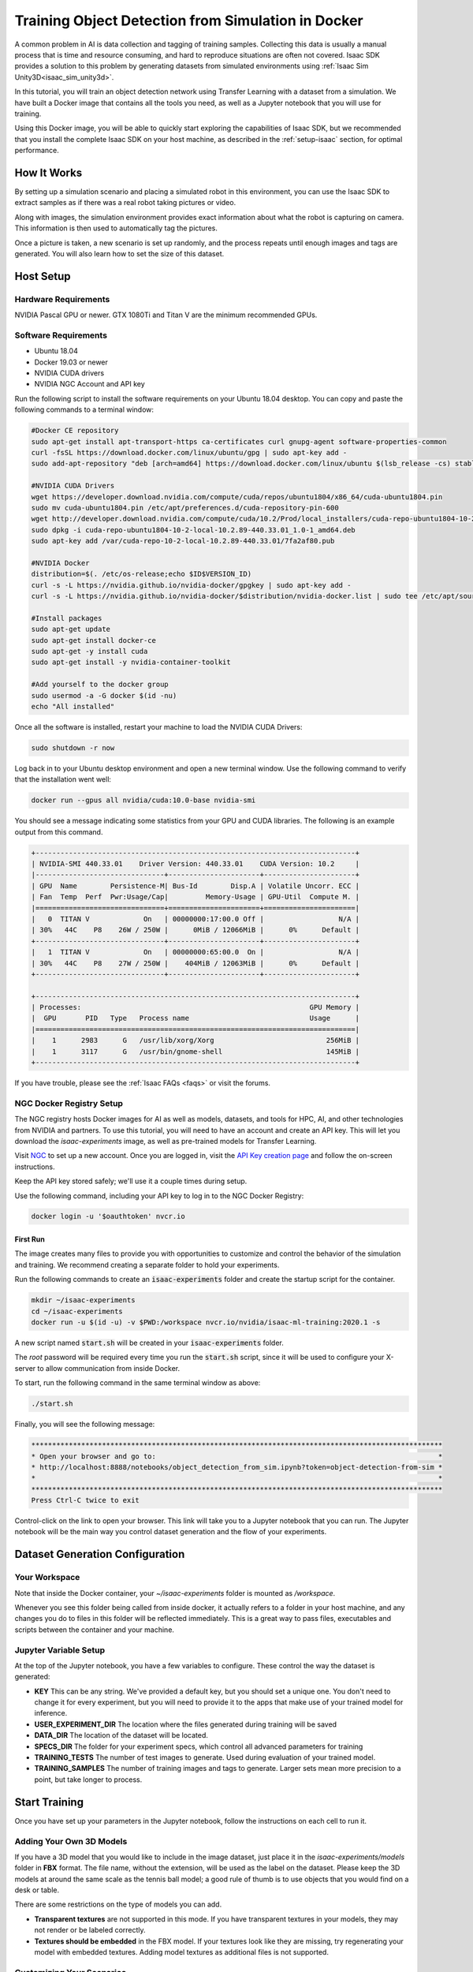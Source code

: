 ..
   Copyright (c) 2020, NVIDIA CORPORATION. All rights reserved.
   NVIDIA CORPORATION and its licensors retain all intellectual property
   and proprietary rights in and to this software, related documentation
   and any modifications thereto. Any use, reproduction, disclosure or
   distribution of this software and related documentation without an express
   license agreement from NVIDIA CORPORATION is strictly prohibited.

.. _training_in_docker:

Training Object Detection from Simulation in Docker
===================================================

A common problem in AI is data collection and tagging of training samples. Collecting this
data is usually a manual process that is time and resource consuming, and hard to reproduce
situations are often not covered. Isaac SDK provides a solution to this problem by
generating datasets from simulated environments using :ref:`Isaac Sim Unity3D<isaac_sim_unity3d>`.

In this tutorial, you will train an object detection network using Transfer Learning with a dataset
from a simulation. We have built a Docker image that contains all the tools you need, as well
as a Jupyter notebook that you will use for training.

Using this Docker image, you will be able to quickly start exploring the capabilities of Isaac SDK,
but we recommended that you install the complete Isaac SDK on your host machine, as described in the
:ref:`setup-isaac` section, for optimal performance.

How It Works
------------

By setting up a simulation scenario and placing a simulated robot in this environment, you can use
the Isaac SDK to extract samples as if there was a real robot taking pictures or video.

Along with images, the simulation environment provides exact information about what the robot is
capturing on camera. This information is then used to automatically tag the pictures.

.. image:: images/sight_object_detection.png
  :alt: Tennis ball detected using Isaac SDK on simulation
  :align: center

Once a picture is taken, a new scenario is set up randomly, and the process repeats until enough
images and tags are generated. You will also learn how to set the size of this dataset.

Host Setup
----------

Hardware Requirements
^^^^^^^^^^^^^^^^^^^^^

NVIDIA Pascal GPU or newer. GTX 1080Ti and Titan V are the minimum recommended GPUs.

Software Requirements
^^^^^^^^^^^^^^^^^^^^^

* Ubuntu 18.04
* Docker 19.03 or newer
* NVIDIA CUDA drivers
* NVIDIA NGC Account and API key

Run the following script to install the software requirements on your Ubuntu 18.04 desktop.
You can copy and paste the following commands to a terminal window:

.. code-block:: bash

  #Docker CE repository
  sudo apt-get install apt-transport-https ca-certificates curl gnupg-agent software-properties-common
  curl -fsSL https://download.docker.com/linux/ubuntu/gpg | sudo apt-key add -
  sudo add-apt-repository "deb [arch=amd64] https://download.docker.com/linux/ubuntu $(lsb_release -cs) stable"

  #NVIDIA CUDA Drivers
  wget https://developer.download.nvidia.com/compute/cuda/repos/ubuntu1804/x86_64/cuda-ubuntu1804.pin
  sudo mv cuda-ubuntu1804.pin /etc/apt/preferences.d/cuda-repository-pin-600
  wget http://developer.download.nvidia.com/compute/cuda/10.2/Prod/local_installers/cuda-repo-ubuntu1804-10-2-local-10.2.89-440.33.01_1.0-1_amd64.deb
  sudo dpkg -i cuda-repo-ubuntu1804-10-2-local-10.2.89-440.33.01_1.0-1_amd64.deb
  sudo apt-key add /var/cuda-repo-10-2-local-10.2.89-440.33.01/7fa2af80.pub

  #NVIDIA Docker
  distribution=$(. /etc/os-release;echo $ID$VERSION_ID)
  curl -s -L https://nvidia.github.io/nvidia-docker/gpgkey | sudo apt-key add -
  curl -s -L https://nvidia.github.io/nvidia-docker/$distribution/nvidia-docker.list | sudo tee /etc/apt/sources.list.d/nvidia-docker.list

  #Install packages
  sudo apt-get update
  sudo apt-get install docker-ce
  sudo apt-get -y install cuda
  sudo apt-get install -y nvidia-container-toolkit

  #Add yourself to the docker group
  sudo usermod -a -G docker $(id -nu)
  echo "All installed"

Once all the software is installed, restart your machine to load the NVIDIA CUDA Drivers:

.. code-block:: bash

  sudo shutdown -r now

Log back in to your Ubuntu desktop environment and open a new terminal window. Use the following
command to verify that the installation went well:

.. code-block:: bash

  docker run --gpus all nvidia/cuda:10.0-base nvidia-smi

You should see a message indicating some statistics from your GPU and CUDA libraries.
The following is an example output from this command.

.. code-block:: bash

  +-----------------------------------------------------------------------------+
  | NVIDIA-SMI 440.33.01    Driver Version: 440.33.01    CUDA Version: 10.2     |
  |-------------------------------+----------------------+----------------------+
  | GPU  Name        Persistence-M| Bus-Id        Disp.A | Volatile Uncorr. ECC |
  | Fan  Temp  Perf  Pwr:Usage/Cap|         Memory-Usage | GPU-Util  Compute M. |
  |===============================+======================+======================|
  |   0  TITAN V             On   | 00000000:17:00.0 Off |                  N/A |
  | 30%   44C    P8    26W / 250W |      0MiB / 12066MiB |      0%      Default |
  +-------------------------------+----------------------+----------------------+
  |   1  TITAN V             On   | 00000000:65:00.0  On |                  N/A |
  | 30%   44C    P8    27W / 250W |    404MiB / 12063MiB |      0%      Default |
  +-------------------------------+----------------------+----------------------+

  +-----------------------------------------------------------------------------+
  | Processes:                                                       GPU Memory |
  |  GPU       PID   Type   Process name                             Usage      |
  |=============================================================================|
  |    1      2983      G   /usr/lib/xorg/Xorg                           256MiB |
  |    1      3117      G   /usr/bin/gnome-shell                         145MiB |
  +-----------------------------------------------------------------------------+

If you have trouble, please see the :ref:`Isaac FAQs <faqs>` or visit the forums.

NGC Docker Registry Setup
^^^^^^^^^^^^^^^^^^^^^^^^^

The NGC registry hosts Docker images for AI as well as models, datasets, and tools for HPC, AI, and
other technologies from NVIDIA and partners. To use this tutorial, you will need to
have an account and create an API key. This will let you download the `isaac-experiments` image,
as well as pre-trained models for Transfer Learning.

Visit NGC_ to set up a new account. Once you are logged in, visit the `API Key creation page`_ and
follow the on-screen instructions.

.. _NGC: https://ngc.nvidia.com
.. _API Key creation page: https://ngc.nvidia.com/setup/api-key

Keep the API key stored safely; we'll use it a couple times during setup.

Use the following command, including your API key to log in to the NGC Docker Registry:

.. code-block:: bash

  docker login -u '$oauthtoken' nvcr.io

First Run
_________

The image creates many files to provide you with opportunities to customize and
control the behavior of the simulation and training. We recommend creating a
separate folder to hold your experiments.

Run the following commands to create an :code:`isaac-experiments` folder and create the startup
script for the container.

.. code-block:: bash

  mkdir ~/isaac-experiments
  cd ~/isaac-experiments
  docker run -u $(id -u) -v $PWD:/workspace nvcr.io/nvidia/isaac-ml-training:2020.1 -s

A new script named :code:`start.sh` will be created in your :code:`isaac-experiments` folder.

The `root` password will be required every time you run the :code:`start.sh` script, since
it will be used to configure your X-server to allow communication from inside Docker.

To start, run the following command in the same terminal window as above:

.. code-block:: bash

  ./start.sh

.. image:: images/isaac_experiments_folder.png
  :alt: The contents of the isaac-experiments folder after first run
  :align: center

Finally, you will see the following message:

.. code-block:: bash

  ***************************************************************************************************
  * Open your browser and go to:                                                                    *
  * http://localhost:8888/notebooks/object_detection_from_sim.ipynb?token=object-detection-from-sim *
  *                                                                                                 *
  ***************************************************************************************************
  Press Ctrl-C twice to exit

Control-click on the link to open your browser. This link will take you to a Jupyter notebook that
you can run. The Jupyter notebook will be the main way you control dataset generation and the flow
of your experiments.

Dataset Generation Configuration
--------------------------------

Your Workspace
^^^^^^^^^^^^^^

Note that inside the Docker container, your `~/isaac-experiments` folder is mounted as
`/workspace`.

Whenever you see this folder being called from inside docker, it actually refers
to a folder in your host machine, and any changes you do to files in this folder will be reflected
immediately. This is a great way to pass files, executables and scripts between the container and
your machine.

Jupyter Variable Setup
^^^^^^^^^^^^^^^^^^^^^^

At the top of the Jupyter notebook, you have a few variables to configure. These control the way
the dataset is generated:

* **KEY** This can be any string. We've provided a default key, but you should set a unique one.
  You don't need to change it for every experiment, but you will need to provide it to the apps
  that make use of your trained model for inference.
* **USER_EXPERIMENT_DIR** The location where the files generated during training will be saved
* **DATA_DIR** The location of the dataset will be located.
* **SPECS_DIR** The folder for your experiment specs, which control all advanced parameters for
  training
* **TRAINING_TESTS** The number of test images to generate. Used during evaluation of your trained
  model.
* **TRAINING_SAMPLES** The number of training images and tags to generate. Larger sets mean more
  precision to a point, but take longer to process.

Start Training
--------------

Once you have set up your parameters in the Jupyter notebook, follow the instructions on each cell
to run it.

Adding Your Own 3D Models
^^^^^^^^^^^^^^^^^^^^^^^^^

If you have a 3D model that you would like to include in the image dataset, just place it in the
`isaac-experiments/models` folder in **FBX** format. The file name, without the extension, will be
used as the label on the dataset. Please keep the 3D models at around the same scale as the tennis
ball model; a good rule of thumb is to use objects that you would find on a desk or table.

There are some restrictions on the type of models you can add.

* **Transparent textures** are not supported in this mode. If you have transparent textures in
  your models, they may not render or be labeled correctly.
* **Textures should be embedded** in the FBX model. If your textures look like they are missing,
  try regenerating your model with embedded textures. Adding model textures as additional
  files is not supported.

Customizing Your Scenarios
^^^^^^^^^^^^^^^^^^^^^^^^^^

The Isaac SDK can run larger simulations and generate datasets for complicated scenarios. Refer to
the :ref:`isaac_sim_unity3d` documentation for more details.

Troubleshooting
---------------

* **Accidentally deleted a file and now nothing works**: If you have deleted one of the provided
  files, there is a chance that the notebook will start throwing errors. If this happens, you don't
  need to lose all your work. Just restart the Docker container, and the startup script will
  replace any of the required files with a fresh copy.

* **A black window appears when generating the dataset**: This is normal, as the simulation needs
  access to a real display that is connected to the GPU. To provide this, we connect the internal
  simulation to the real X server on your host. You can safely ignore this window--it will
  disappear once dataset generation is done.

* **When looking at Isaac Websight, there are no graphs or no information is displayed**: Try to
  enable any disabled channels on the left-hand sidebar. This should restore the graphs.

Where to Go from Here
---------------------

If you want to explore developing robotics applications with Isaac, take a
look at other tutorials in this documentation.

You can keep using this Docker image as your development container, but you will have better
performance if you perform a  :ref:`full installation<getting_started>` on your host machine.

